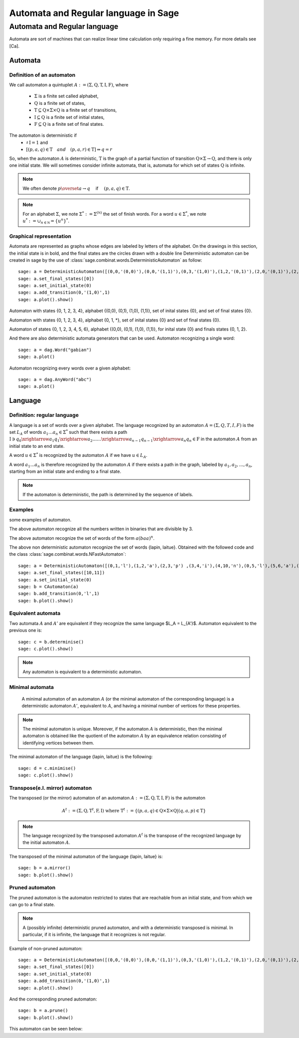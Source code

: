 .. -*- coding: utf-8 -*-
.. _language_automaton:

=====================================
Automata and Regular language in Sage
=====================================

.. MODULEAUTHOR:: Paul Mercat, and Dominique Benielli
                  Labex Archimede - I2M -
                  AMU Aix-Marseille Universite 
                   

Automata and Regular language
-----------------------------

Automata are sort of machines that can realize linear time calculation only requiring a fine memory. For more details see [Ca].

Automata
~~~~~~~~


Definition of an automaton
^^^^^^^^^^^^^^^^^^^^^^^^^^

We call automaton a quintuplet :math:`A := (\Sigma,\mathrm{Q},\mathrm{T},\mathrm{I},\mathrm{F})`, where

    - :math:`\Sigma` is a finite set called alphabet,
    - :math:`\mathrm{Q}` is a finite set of states,
    - :math:`\mathrm{T} \subseteq \mathrm{Q} \times \Sigma \times \mathrm{Q}` is a finite set of transitions,
    - :math:`\mathrm{I} \subseteq \mathrm{Q}` is a finite set of initial states,
    - :math:`\mathrm{F} \subseteq \mathrm{Q}` is a finite set of final states.

The automaton is deterministic if 
    - :math:`\sharp \, \mathrm{I} = 1` and 
    - :math:`\left[ \left( p, a, q \right) \in \mathrm{T} \quad and  \quad \left(p, a, r \right) \in \mathrm{T} \right] \Rightarrow q = r`


So, when the automaton :math:`A` is deterministic, :math:`\mathrm{T}` is the graph of a partial function
of transition :math:`\mathrm{Q} \times \Sigma \rightarrow \mathrm{Q}`, and there is only one initial state.
We will sometimes consider infinite automata, that is, automata for
which set of states :math:`\mathrm{Q}` is infinite.

.. NOTE::

    We often denote :math:`p \overset{a}{\rightarrow} q  \quad` if
    :math:`\quad \left( p, a, q \right) \in \mathrm{T}`.

.. NOTE::

    For an alphabet :math:`\Sigma`, we note :math:`\Sigma^* := \Sigma^{(\mathbb N)}` the set of finish words. 
    For a word :math:`u \in \Sigma^{*}`, we note :math:`u^* := \cup_{n \in \mathbb N} = \{ u^n \}^*`.

Graphical representation
^^^^^^^^^^^^^^^^^^^^^^^^

Automata are represented as graphs whose edges are labeled by letters of the alphabet. 
On the drawings in this section, the initial state is in bold, and the final states are the circles drawn with a double line
Deterministic automaton can be created in sage by the use of :class:`sage.combinat.words.DeterministicAutomaton` as follow::

    sage: a = DeterministicAutomaton([(0,0,'(0,0)'),(0,0,'(1,1)'),(0,3,'(1,0)'),(1,2,'(0,1)'),(2,0,'(0,1)'),(2,1,'(1,1)'),(2,1,'(0,0)'),(3,4,'(0,1)'),(4,3,'(0,0)'),(4,0,'(1,0)')])
    sage: a.set_final_states([0])
    sage: a.set_initial_state(0)
    sage: a.add_transition(0,'(1,0)',1)
    sage: a.plot().show()

.. PLOT::
   :align: center

    a = DeterministicAutomaton([(0,0,'(0,0)'),(0,0,'(1,1)'),(0,3,'(1,0)'),(1,2,'(0,1)'),(2,0,'(0,1)'),(2,1,'(1,1)'),(2,1,'(0,0)'),(3,4,'(0,1)'),(4,3,'(0,0)'),(4,0,'(1,0)')])
    a.set_final_states([0])
    a.set_initial_state(0)
    a.add_transition(0,'(1,0)',1)
    sphinx_plot(a)

Automaton with states \{0, 1, 2, 3, 4\}, alphabet \{(0,0), (0,1), (1,0), (1,1)\}, set of inital states \{0\}, and set of final states \{0\}.

.. PLOT::
   :width: 50%
   :align: center

    a = DeterministicAutomaton([(0,0,'*'),(0,1,'0'),(0,3,'1'),(1,2,'1'),(2,0,'1'),(2,1,'*'),(4,0,'0'),(4,3,'*'),(3,4,'0')])
    a.set_final_states([0])
    a.set_initial_state(0)
    sphinx_plot(a)

Automaton with states  \{0, 1, 2, 3, 4\},  alphabet \{0, 1, *\}, set of inital states \{0\} and set of final states \{0\}.

.. PLOT::
   :align: center

    a = DeterministicAutomaton([(0,0,'(0,0)'),(0,1,'(1,1)'),(0,3,'(0,1)'),(0,5,'(1,0)'),(3,4,'(0,1)'),(4,2,'(1,0)'),(2,1,'(1,1)'),(1,5,'(1,0)'),(5,6,'(0,1)'),(6,5,'(0,0)'),(6,5,'(1,1)')])
    a.add_transition(1,'(1,1)',1)
    a.add_transition(1,'(0,0)',2)
    a.add_transition(4,'(0,0)',3)
    a.set_final_states([0,1,2])
    a.set_initial_state(0)
    sphinx_plot(a)

Automaton of states \{0, 1, 2, 3, 4, 5, 6\},  alphabet \{(0,0), (0,1), (1,0), (1,1)\}, for inital state \{0\} and finals states \{0, 1, 2\}.

And there are also deterministic automata generators that can be used.
Automaton recognizing a single word::

    sage: a = dag.Word("gabian")
    sage: a.plot()

.. PLOT::
   :align: center

    a = dag.Word("gabian")
    sphinx_plot(a)

Automaton recognizing every words over a given alphabet::

    sage: a = dag.AnyWord("abc")
    sage: a.plot()

.. PLOT::
   :align: center

    a = dag.AnyWord("abc")
    sphinx_plot(a)

Language
~~~~~~~~

Definition: regular language
^^^^^^^^^^^^^^^^^^^^^^^^^^^^

A language is a set of words over a given alphabet.
The language recognized by an automaton :math:`A = (\Sigma, Q, T, I, F)` is the set :math:`L_A` of words :math:`a_1 \dots a_n \in \Sigma^*` such that there  exists a path
:math:`\mathrm{I}  \ni q_0 \xrightarrow{a_1} q_1 \xrightarrow{a_2} \dots \dots \xrightarrow{a_{n-1}} q_{n-1} \xrightarrow{a_n} q_n \in \mathrm{F}`
in the automaton :math:`A` from an initial state to an end state. 

A word :math:`u \in \Sigma^*` is recognized  by the automaton  :math:`A` if we have :math:`u \in L_A`.

A word  :math:`a_1 \dots a_n` is therefore recognized by the automaton :math:`A` if there exists a path in the graph, labeled by  :math:`a_1, a_2, \dots, a_n`, starting from an initial state and ending to a final state.

.. note::

    If the automaton is deterministic, the path is determined by the sequence of labels.

Examples
^^^^^^^^
some examples of automaton.

.. PLOT::
   :width: 60%
   :align: center

    a = DeterministicAutomaton([(0, 0,'0'),(0, 1, '1'),(1, 0, '1'), (1, 2, '0'), (2, 1, '0'), (2, 2, '1')])
    a.set_final_states([0])
    a.set_initial_state(0)
    sphinx_plot(a)

The above automaton recognize all the numbers written in binaries that are divisible by 3.

.. PLOT::
   :width: 40%
   :align: center

    a = DeterministicAutomaton([(0,1,'a'),(1,2,'b'),(2,0,'a')])
    a.set_final_states([1])
    a.set_initial_state(0)
    sphinx_plot(a)

The above automaton recognize the set of words of the form :math:`a(baa)^n`.

.. PLOT::
   :format: doctest
   :align: center

    a = DeterministicAutomaton([(0,1,'l'),(1,2,'a'),(2,3,'p') ,(3,4,'i'),(4,10,'n'),(0,5,'l'),(5,6,'a'),(6,7,'i'),(7,8,'t'),(8,9,'u'),(9,11,'e') ])
    a.set_final_states([10,11])
    a.set_initial_state(0)
    b= CAutomaton(a)
    b.add_transition(0,'l',1)
    sphinx_plot(b)

The above non deterministic automaton recognize the set of words
\{lapin, laitue\}. Obtained with the followed code and the class :class:`sage.combinat.words.NFastAutomaton`::

    sage: a = DeterministicAutomaton([(0,1,'l'),(1,2,'a'),(2,3,'p') ,(3,4,'i'),(4,10,'n'),(0,5,'l'),(5,6,'a'),(6,7,'i'),(7,8,'t'),(8,9,'u'),(9,11,'e')])
    sage: a.set_final_states([10,11])
    sage: a.set_initial_state(0)
    sage: b = CAutomaton(a)
    sage: b.add_transition(0,'l',1)
    sage: b.plot().show()

Equivalent automata
^^^^^^^^^^^^^^^^^^^

Two automata :math:`A` and :math:`A'` are equivalent if they recognize the same language  $L_A = L_{A'}$.
Automaton equivalent to the previous one is::

    sage: c = b.determinise()
    sage: c.plot().show()

.. PLOT::
   :align: center

    a = DeterministicAutomaton([(0,1,'l'),(1,2,'a'),(2,3,'i') ,(3,5,'t'),(5,7,'u'),(7,9,'e'),(2,4,'p'),(4,6,'i'),(6,8,'n') ])
    a.set_final_states([8,9])
    a.set_initial_state(0)
    sphinx_plot(a)

.. NOTE::

    Any automaton is equivalent to a deterministic automaton.

Minimal automata
^^^^^^^^^^^^^^^^

   A minimal automaton of an automaton :math:`A` (or the minimal automaton of the corresponding language) is a deterministic automaton :math:`A '`, equivalent to :math:`A`,
   and having a minimal number of vertices for these properties.

.. NOTE::

   The minimal automaton is unique. Moreover, if the automaton :math:`A` is deterministic,
   then the minimal automaton is obtained like the quotient of the automaton :math:`A` by an equivalence
   relation consisting of identifying vertices between them.

The minimal automaton of the language \{lapin, laitue\} is the following::

    sage: d = c.minimise()
    sage: c.plot().show()

.. PLOT::
   :align: center

    a = DeterministicAutomaton([(7,6,'l'),(6,5,'a'),(5,1,'i') ,(1,8,'t'),(8,2,'u'),(2,0,'e'),(5,4,'p'),(4,3,'i'),(3,0,'n') ])
    a.set_final_states([0])
    a.set_initial_state(7)
    sphinx_plot(a)


Transpose(e.I. mirror) automaton
^^^^^^^^^^^^^^^^^^^^^^^^^^^^^^^^

The transposed (or the mirror) automaton of an automaton :math:`A := (\Sigma,\mathrm{Q},\mathrm{T},\mathrm{I},\mathrm{F})` is the automaton

.. MATH::
    A^t := (\Sigma, \mathrm{Q}, \mathrm{T}^t, \mathrm{F}, \mathrm{I})
    \text{ where } \mathrm{T}^t := \{ (p, a, q) \in \mathrm{Q} \times \Sigma \times \mathrm{Q}  |  (q, a, p) \in \mathrm{T} \}

.. NOTE::

   The language recognized by the transposed automaton :math:`A^t` is the transpose of the recognized language by the
   initial automaton :math:`A`.

The transposed of the minimal automaton of the language \{lapin, laitue\} is::

    sage: b = a.mirror()
    sage: b.plot().show()

.. PLOT::
   :align: center

    a = DeterministicAutomaton([(7,6,'l'),(6,5,'a'),(5,1,'i') ,(1,8,'t'),(8,2,'u'),(2,0,'e'),(5,4,'p'),(4,3,'i'),(3,0,'n') ])
    a.set_final_states([0])
    a.set_initial_state(7)
    b = a.mirror()
    sphinx_plot(b)

Pruned automaton
^^^^^^^^^^^^^^^^

The pruned automaton is the automaton restricted to
states that are reachable from an initial state, and from which we can go to a final state.

.. NOTE::

    A (possibly infinite) deterministic pruned automaton, and with a deterministic transposed is minimal.
    In particular, if it is infinite, the language that it recognizes is not regular.

Example of non-pruned automaton::

    sage: a = DeterministicAutomaton([(0,0,'(0,0)'),(0,0,'(1,1)'),(0,3,'(1,0)'),(1,2,'(0,1)'),(2,0,'(0,1)'),(2,1,'(1,1)'),(2,1,'(0,0)'),(3,4,'(0,1)'),(4,3,'(0,0)'),(4,0,'(1,0)')])
    sage: a.set_final_states([0])
    sage: a.set_initial_state(0)
    sage: a.add_transition(0,'(1,0)',1)
    sage: a.plot().show()

.. PLOT::
   :align: center

    a = DeterministicAutomaton([(0,0,'(0,0)'),(0,0,'(1,1)'),(0,3,'(1,0)'),(1,2,'(0,1)'),(2,0,'(0,1)'),(2,1,'(1,1)'),(2,1,'(0,0)'),(3,4,'(0,1)'),(4,3,'(0,0)'),(4,0,'(1,0)')])
    a.set_final_states([0])
    a.set_initial_state(0)
    a.add_transition(0,'(1,0)',1)
    sphinx_plot(a)

And the corresponding pruned automaton::

    sage: b = a.prune()
    sage: b.plot().show()

This automaton can be seen below:

.. PLOT::
   :width: 50%
   :align: center
      
    a = DeterministicAutomaton([(0,0,'(0,0)'),(0,0,'(1,1)'),(0,3,'(1,0)'),(1,2,'(0,1)'),(2,0,'(0,1)'),(2,1,'(1,1)'),(2,1,'(0,0)'),(3,4,'(0,1)'),(4,3,'(0,0)'),(4,0,'(1,0)')])
    a.set_final_states([0])
    a.set_initial_state(0)
    a.add_transition(0,'(1,0)',1)
    b = a.prune()
    sphinx_plot(b)

                   
